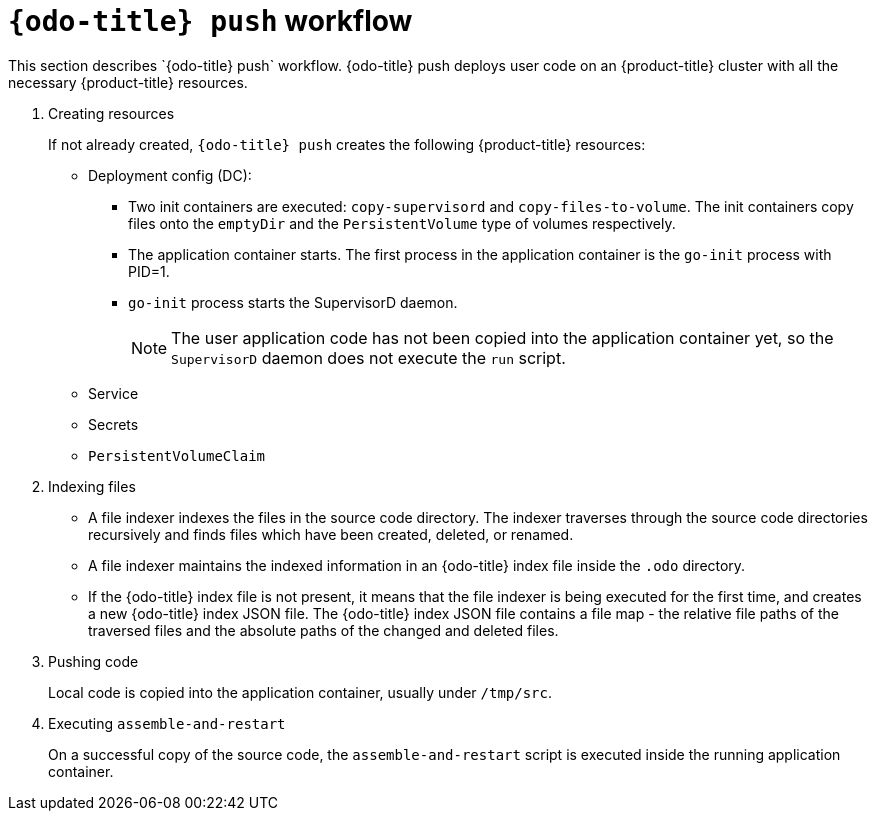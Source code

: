 // Module included in the following assemblies:
//
// * cli_reference/developer_cli_odo/odo-architecture.adoc

[id="odo-push-workflow_{context}"]

= `{odo-title} push` workflow
This section describes `{odo-title} push` workflow. {odo-title} push deploys user code on an {product-title} cluster with all the necessary {product-title} resources.

. Creating resources
+
If not already created, `{odo-title} push` creates the following {product-title} resources:
+
* Deployment config (DC):
** Two init containers are executed: `copy-supervisord` and `copy-files-to-volume`. The init containers copy files onto the `emptyDir` and the `PersistentVolume` type of volumes respectively.
** The application container starts. The first process in the application container is the `go-init` process with PID=1.
** `go-init` process starts the SupervisorD daemon.
+
[NOTE]
====
The user application code has not been copied into the application container yet, so the `SupervisorD` daemon does not execute the `run` script. 
====
+
* Service
* Secrets
* `PersistentVolumeClaim`


. Indexing files
+
* A file indexer indexes the files in the source code directory. The indexer traverses through the source code directories recursively and finds files which have been created, deleted, or renamed.
* A file indexer maintains the indexed information in an {odo-title} index file inside the `.odo` directory.
* If the {odo-title} index file is not present, it means that the file indexer is being executed for the first time, and creates a new {odo-title} index JSON file. 
The {odo-title} index JSON file contains a file map - the relative file paths of the traversed files and the absolute paths of the changed and deleted files.

. Pushing code
+
Local code is copied into the application container, usually under `/tmp/src`.

. Executing `assemble-and-restart`
+
On a successful copy of the source code, the `assemble-and-restart` script is executed inside the running application container.